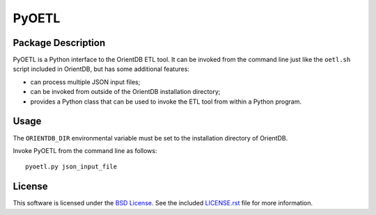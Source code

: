 .. -*- rst -*-

PyOETL
======

Package Description
-------------------
PyOETL is a Python interface to the OrientDB ETL tool. It can be invoked from 
the command line just like the ``oetl.sh`` script included in OrientDB, but has 
some additional features:

- can process multiple JSON input files; 
- can be invoked from outside of the OrientDB installation directory; 
- provides a Python class that can be used 
  to invoke the ETL tool from within a Python program.

Usage
-----
The ``ORIENTDB_DIR`` environmental variable must be set to the installation 
directory of OrientDB.

Invoke PyOETL from the command line as follows: ::

    pyoetl.py json_input_file

License
-------
This software is licensed under the
`BSD License <http://www.opensource.org/licenses/bsd-license>`_.
See the included `LICENSE.rst`_ file for more information.

.. _LICENSE.rst: LICENSE.rst
